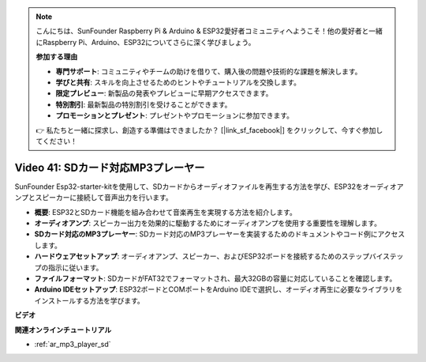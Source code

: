 .. note::

    こんにちは、SunFounder Raspberry Pi & Arduino & ESP32愛好者コミュニティへようこそ！他の愛好者と一緒にRaspberry Pi、Arduino、ESP32についてさらに深く学びましょう。

    **参加する理由**

    - **専門サポート**: コミュニティやチームの助けを借りて、購入後の問題や技術的な課題を解決します。
    - **学びと共有**: スキルを向上させるためのヒントやチュートリアルを交換します。
    - **限定プレビュー**: 新製品の発表やプレビューに早期アクセスできます。
    - **特別割引**: 最新製品の特別割引を受けることができます。
    - **プロモーションとプレゼント**: プレゼントやプロモーションに参加できます。

    👉 私たちと一緒に探求し、創造する準備はできましたか？ [|link_sf_facebook|] をクリックして、今すぐ参加してください！

Video 41: SDカード対応MP3プレーヤー
====================================================

SunFounder Esp32-starter-kitを使用して、SDカードからオーディオファイルを再生する方法を学び、ESP32をオーディオアンプとスピーカーに接続して音声出力を行います。

* **概要**: ESP32とSDカード機能を組み合わせて音楽再生を実現する方法を紹介します。
* **オーディオアンプ**: スピーカー出力を効果的に駆動するためにオーディオアンプを使用する重要性を理解します。
* **SDカード対応のMP3プレーヤー**: SDカード対応のMP3プレーヤーを実装するためのドキュメントやコード例にアクセスします。
* **ハードウェアセットアップ**: オーディオアンプ、スピーカー、およびESP32ボードを接続するためのステップバイステップの指示に従います。
* **ファイルフォーマット**: SDカードがFAT32でフォーマットされ、最大32GBの容量に対応していることを確認します。
* **Arduino IDEセットアップ**: ESP32ボードとCOMポートをArduino IDEで選択し、オーディオ再生に必要なライブラリをインストールする方法を学びます。

**ビデオ**

.. raw:: html

    <iframe width="700" height="500" src="https://www.youtube.com/embed/0nWDw8Sb72w?si=jyCTggAywXcD-fjc" title="YouTube video player" frameborder="0" allow="accelerometer; autoplay; clipboard-write; encrypted-media; gyroscope; picture-in-picture; web-share" allowfullscreen></iframe>
    
**関連オンラインチュートリアル**

* :ref:`ar_mp3_player_sd`

